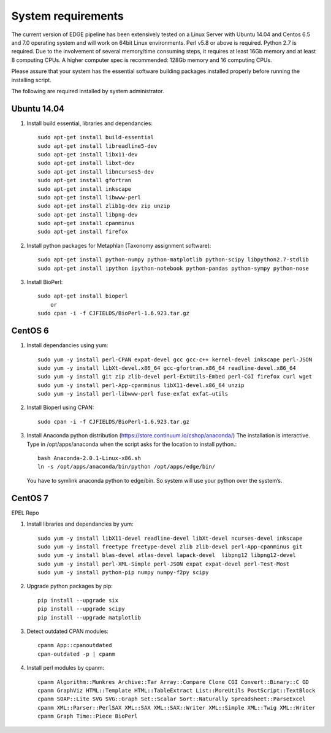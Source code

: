.. _sys_requirement:

System requirements
###################

The current version of EDGE pipeline has been extensively tested on a Linux Server with Ubuntu 14.04 and Centos 6.5 and 7.0 operating system and will work on 64bit Linux environments. Perl v5.8 or above is required. Python 2.7 is required. Due to the involvement of several memory/time consuming steps, it requires at least 16Gb memory and at least 8 computing CPUs. A higher computer spec is recommended: 128Gb memory and 16 computing CPUs.

Please assure that your system has the essential software building packages installed properly before running the installing script.

The following are required installed by system administrator.

Ubuntu 14.04 
============

.. image:: https://design.ubuntu.com/wp-content/uploads/ubuntu-logo14.png
    :width: 200px

1. Install build essential, libraries and dependancies::
    
    sudo apt-get install build-essential
    sudo apt-get install libreadline5-dev
    sudo apt-get install libx11-dev
    sudo apt-get install libxt-dev
    sudo apt-get install libncurses5-dev 
    sudo apt-get install gfortran
    sudo apt-get install inkscape
    sudo apt-get install libwww-perl
    sudo apt-get install zlib1g-dev zip unzip
    sudo apt-get install libpng-dev
    sudo apt-get install cpanminus
    sudo apt-get install firefox

2. Install python packages for Metaphlan (Taxonomy assignment software)::
   
    sudo apt-get install python-numpy python-matplotlib python-scipy libpython2.7-stdlib 
    sudo apt-get install ipython ipython-notebook python-pandas python-sympy python-nose
  
3. Install BioPerl::
   
    sudo apt-get install bioperl  
        or
    sudo cpan -i -f CJFIELDS/BioPerl-1.6.923.tar.gz

CentOS 6
========

.. image:: https://scottlinux.com/wp-content/uploads/2011/07/centos6.png
    :width: 200px
    
1. Install dependancies using yum::

    sudo yum -y install perl-CPAN expat-devel gcc gcc-c++ kernel-devel inkscape perl-JSON 
    sudo yum -y install libXt-devel.x86_64 gcc-gfortran.x86_64 readline-devel.x86_64
    sudo yum -y install git zip zlib-devel perl-ExtUtils-Embed perl-CGI firefox curl wget 
    sudo yum -y install perl-App-cpanminus libX11-devel.x86_64 unzip 
    sudo yum -y install perl-libwww-perl fuse-exfat exfat–utils

2. Install Bioperl using CPAN::

    sudo cpan -i -f CJFIELDS/BioPerl-1.6.923.tar.gz

3. Install Anaconda python distribution (`https://store.continuum.io/cshop/anaconda/ <https://store.continuum.io/cshop/anaconda/>`_)
   The installation is interactive. Type in /opt/apps/anaconda when the script asks for the location to install python.::
             
    bash Anaconda-2.0.1-Linux-x86.sh
    ln -s /opt/apps/anaconda/bin/python /opt/apps/edge/bin/
    
  You have to symlink anaconda python to edge/bin. So system will use your python over the system’s. 


CentOS 7
========

.. image:: https://scottlinux.com/wp-content/uploads/2010/07/centos.png
    :width: 200px

EPEL Repo

1. Install libraries and dependancies by yum::

    sudo yum -y install libX11-devel readline-devel libXt-devel ncurses-devel inkscape 
    sudo yum -y install freetype freetype-devel zlib zlib-devel perl-App-cpanminus git 
    sudo yum -y install blas-devel atlas-devel lapack-devel  libpng12 libpng12-devel
    sudo yum -y install perl-XML-Simple perl-JSON expat expat-devel perl-Test-Most
    sudo yum -y install python-pip numpy numpy-f2py scipy  
 
2. Upgrade python packages by pip::
   
    pip install --upgrade six
    pip install --upgrade scipy
    pip install --upgrade matplotlib

3. Detect outdated CPAN modules::

    cpanm App::cpanoutdated
    cpan-outdated -p | cpanm

4. Install perl modules by cpanm::
    
    cpanm Algorithm::Munkres Archive::Tar Array::Compare Clone CGI Convert::Binary::C GD 
    cpanm GraphViz HTML::Template HTML::TableExtract List::MoreUtils PostScript::TextBlock 
    cpanm SOAP::Lite SVG SVG::Graph Set::Scalar Sort::Naturally Spreadsheet::ParseExcel 
    cpanm XML::Parser::PerlSAX XML::SAX XML::SAX::Writer XML::Simple XML::Twig XML::Writer 
    cpanm Graph Time::Piece BioPerl

